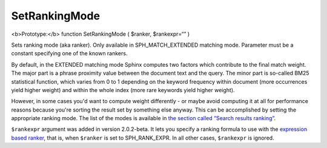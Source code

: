 SetRankingMode
~~~~~~~~~~~~~~

<b>Prototype:</b> function SetRankingMode ( $ranker, $rankexpr=“” )

Sets ranking mode (aka ranker). Only available in SPH\_MATCH\_EXTENDED
matching mode. Parameter must be a constant specifying one of the known
rankers.

By default, in the EXTENDED matching mode Sphinx computes two factors
which contribute to the final match weight. The major part is a phrase
proximity value between the document text and the query. The minor part
is so-called BM25 statistical function, which varies from 0 to 1
depending on the keyword frequency within document (more occurrences
yield higher weight) and within the whole index (more rare keywords
yield higher weight).

However, in some cases you'd want to compute weight differently - or
maybe avoid computing it at all for performance reasons because you're
sorting the result set by something else anyway. This can be
accomplished by setting the appropriate ranking mode. The list of the
modes is available in `the section called “Search results
ranking” <../../search_results_ranking/README.rst>`__.

``$rankexpr`` argument was added in version 2.0.2-beta. It lets you
specify a ranking formula to use with the `expression based
ranker <../../search_results_ranking/expression_based_ranker_sphrank_expr.rst>`__,
that is, when ``$ranker`` is set to SPH\_RANK\_EXPR. In all other cases,
``$rankexpr`` is ignored.
